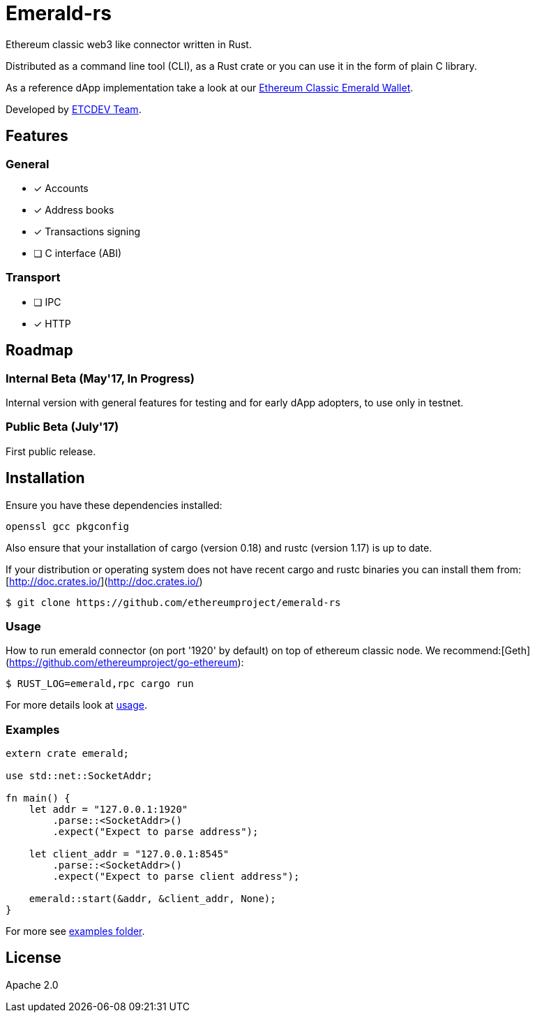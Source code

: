 :rootdir: .
:icons: font
:imagesdir: {rootdir}/images

ifdef::env-github,env-browser[:badges:]
ifdef::env-github,env-browser[:outfilesuffix: .adoc]

ifndef::badges[]
= Emerald-rs
endif::[]

ifdef::badges[]
= Emerald-rs image:https://img.shields.io/travis/ethereumproject/emerald-rs/master.svg?style=flat-square["Build Status", link="https://travis-ci.org/ethereumproject/emerald-rs"] image:https://img.shields.io/appveyor/ci/dulanov/emerald-rs/master.svg?style=flat-square["Build Status", link="https://ci.appveyor.com/project/dulanov/emerald-rs"] image:https://img.shields.io/badge/License-Apache%202.0-blue.svg?style=flat-square&maxAge=2592000["License", link="https://github.com/ethereumproject/emerald-rs/blob/master/LICENSE"]
endif::[]

Ethereum classic web3 like connector written in Rust.

Distributed as a command line tool (CLI), as a Rust crate or you can use it in the form of plain C library.

As a reference dApp implementation take a look at our link:https://github.com/ethereumproject/emerald-wallet[Ethereum Classic Emerald Wallet].

Developed by link:http://www.etcdevteam.com/[ETCDEV Team].

== Features

=== General

* [x] Accounts
* [x] Address books
* [x] Transactions signing
* [ ] C interface (ABI)

=== Transport

* [ ] IPC
* [x] HTTP

== Roadmap

=== Internal Beta (May'17, In Progress)

Internal version with general features for testing and for early dApp adopters, to use only in testnet.

=== Public Beta (July'17)

First public release.

== Installation

Ensure you have these dependencies installed:

----
openssl gcc pkgconfig
----

Also ensure that your installation of cargo (version 0.18) and rustc (version 1.17) is up to date.

If your distribution or operating system does not have recent cargo and rustc binaries you can install them from: [http://doc.crates.io/](http://doc.crates.io/)

----
$ git clone https://github.com/ethereumproject/emerald-rs
----

=== Usage

How to run emerald connector (on port '1920' by default) on top of ethereum classic node. We recommend:[Geth](https://github.com/ethereumproject/go-ethereum):

----
$ RUST_LOG=emerald,rpc cargo run
----

For more details look at link:./usage.txt[usage].

=== Examples

----
extern crate emerald;

use std::net::SocketAddr;

fn main() {
    let addr = "127.0.0.1:1920"
        .parse::<SocketAddr>()
        .expect("Expect to parse address");

    let client_addr = "127.0.0.1:8545"
        .parse::<SocketAddr>()
        .expect("Expect to parse client address");

    emerald::start(&addr, &client_addr, None);
}
----

For more see link:./examples[examples folder].

== License

Apache 2.0

